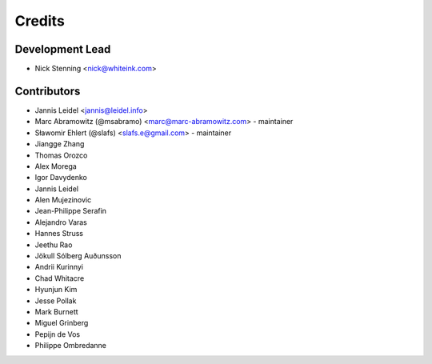 =======
Credits
=======

Development Lead
================

* Nick Stenning <nick@whiteink.com>

Contributors
============

* Jannis Leidel <jannis@leidel.info>
* Marc Abramowitz (@msabramo) <marc@marc-abramowitz.com> - maintainer
* Sławomir Ehlert (@slafs) <slafs.e@gmail.com> - maintainer
* Jiangge Zhang
* Thomas Orozco
* Alex Morega
* Igor Davydenko
* Jannis Leidel
* Alen Mujezinovic
* Jean-Philippe Serafin
* Alejandro Varas
* Hannes Struss
* Jeethu Rao
* Jökull Sólberg Auðunsson
* Andrii Kurinnyi
* Chad Whitacre
* Hyunjun Kim
* Jesse Pollak
* Mark Burnett
* Miguel Grinberg
* Pepijn de Vos
* Philippe Ombredanne

